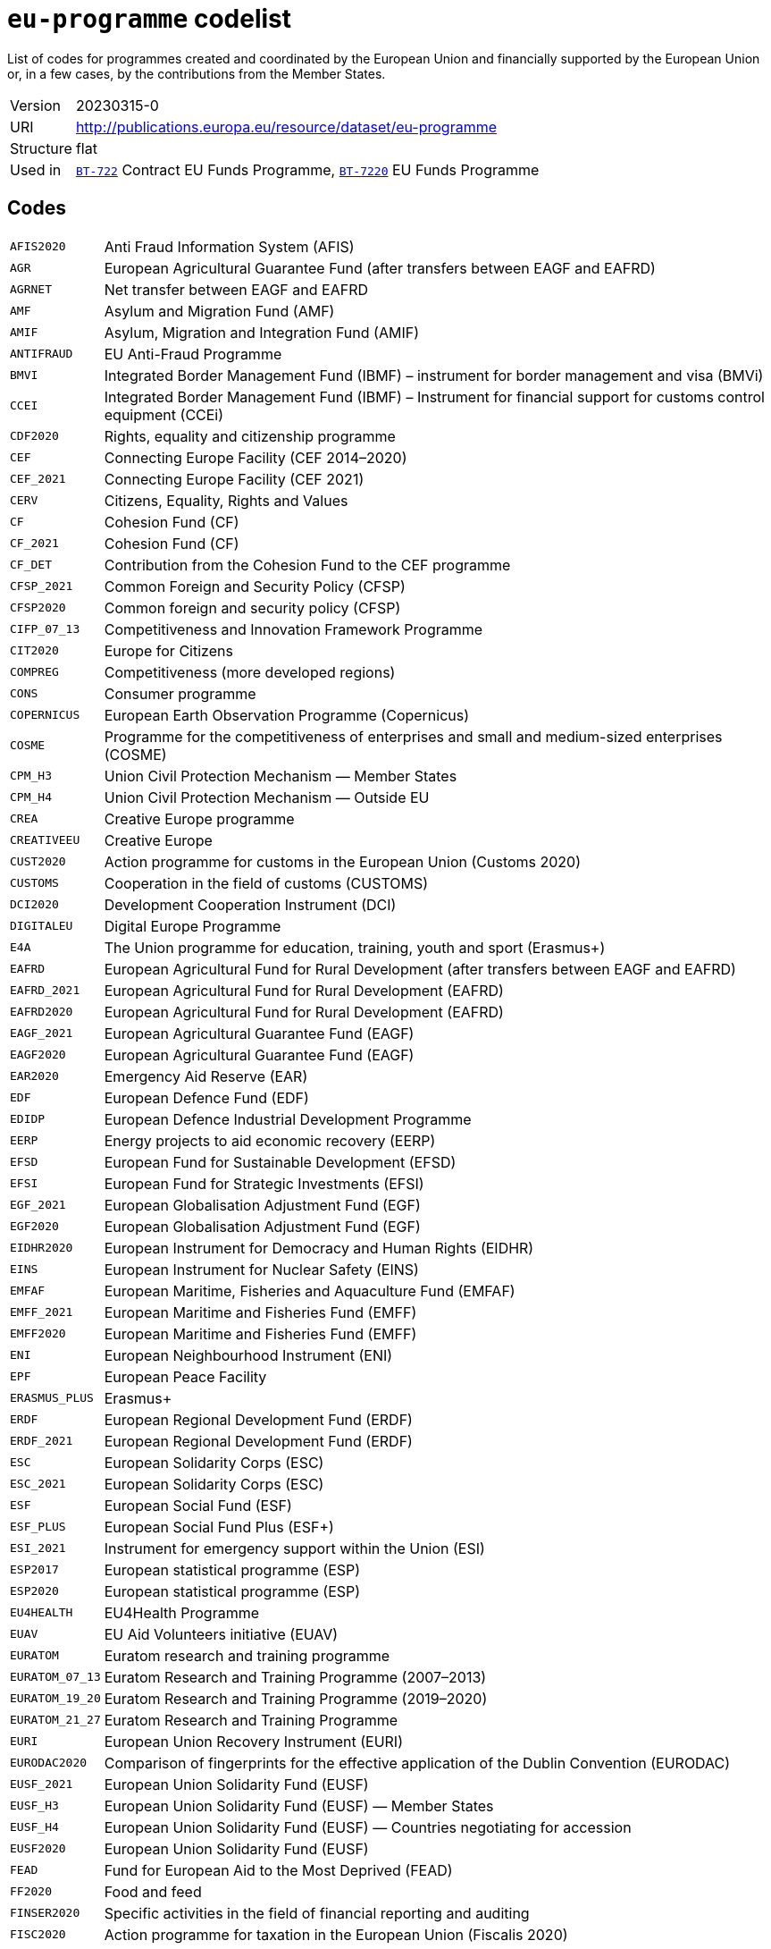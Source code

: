 = `eu-programme` codelist
:navtitle: Codelists

List of codes for programmes created and coordinated by the European Union and financially supported by the European Union or, in a few cases, by the contributions from the Member States.
[horizontal]
Version:: 20230315-0
URI:: http://publications.europa.eu/resource/dataset/eu-programme
Structure:: flat
Used in:: xref:business-terms/BT-722.adoc[`BT-722`] Contract EU Funds Programme, xref:business-terms/BT-7220.adoc[`BT-7220`] EU Funds Programme

== Codes
[horizontal]
  `AFIS2020`::: Anti Fraud Information System (AFIS)
  `AGR`::: European Agricultural Guarantee Fund (after transfers between EAGF and EAFRD)
  `AGRNET`::: Net transfer between EAGF and EAFRD
  `AMF`::: Asylum and Migration Fund (AMF)
  `AMIF`::: Asylum, Migration and Integration Fund (AMIF)
  `ANTIFRAUD`::: EU Anti-Fraud Programme
  `BMVI`::: Integrated Border Management Fund (IBMF) – instrument for border management and visa (BMVi)
  `CCEI`::: Integrated Border Management Fund (IBMF) – Instrument for financial support for customs control equipment (CCEi)
  `CDF2020`::: Rights, equality and citizenship programme
  `CEF`::: Connecting Europe Facility (CEF 2014–2020)
  `CEF_2021`::: Connecting Europe Facility (CEF 2021)
  `CERV`::: Citizens, Equality, Rights and Values
  `CF`::: Cohesion Fund (CF)
  `CF_2021`::: Cohesion Fund (CF)
  `CF_DET`::: Contribution from the Cohesion Fund to the CEF programme
  `CFSP_2021`::: Common Foreign and Security Policy (CFSP)
  `CFSP2020`::: Common foreign and security policy (CFSP)
  `CIFP_07_13`::: Competitiveness and Innovation Framework Programme
  `CIT2020`::: Europe for Citizens
  `COMPREG`::: Competitiveness (more developed regions)
  `CONS`::: Consumer programme
  `COPERNICUS`::: European Earth Observation Programme (Copernicus)
  `COSME`::: Programme for the competitiveness of enterprises and small and medium-sized enterprises (COSME)
  `CPM_H3`::: Union Civil Protection Mechanism — Member States
  `CPM_H4`::: Union Civil Protection Mechanism — Outside EU
  `CREA`::: Creative Europe programme
  `CREATIVEEU`::: Creative Europe
  `CUST2020`::: Action programme for customs in the European Union (Customs 2020)
  `CUSTOMS`::: Cooperation in the field of customs (CUSTOMS)
  `DCI2020`::: Development Cooperation Instrument (DCI)
  `DIGITALEU`::: Digital Europe Programme
  `E4A`::: The Union programme for education, training, youth and sport (Erasmus+)
  `EAFRD`::: European Agricultural Fund for Rural Development (after transfers between EAGF and EAFRD)
  `EAFRD_2021`::: European Agricultural Fund for Rural Development (EAFRD)
  `EAFRD2020`::: European Agricultural Fund for Rural Development (EAFRD)
  `EAGF_2021`::: European Agricultural Guarantee Fund (EAGF)
  `EAGF2020`::: European Agricultural Guarantee Fund (EAGF)
  `EAR2020`::: Emergency Aid Reserve (EAR)
  `EDF`::: European Defence Fund (EDF)
  `EDIDP`::: European Defence Industrial Development Programme
  `EERP`::: Energy projects to aid economic recovery (EERP)
  `EFSD`::: European Fund for Sustainable Development (EFSD)
  `EFSI`::: European Fund for Strategic Investments (EFSI)
  `EGF_2021`::: European Globalisation Adjustment Fund (EGF)
  `EGF2020`::: European Globalisation Adjustment Fund (EGF)
  `EIDHR2020`::: European Instrument for Democracy and Human Rights (EIDHR)
  `EINS`::: European Instrument for Nuclear Safety (EINS)
  `EMFAF`::: European Maritime, Fisheries and Aquaculture Fund (EMFAF)
  `EMFF_2021`::: European Maritime and Fisheries Fund (EMFF)
  `EMFF2020`::: European Maritime and Fisheries Fund (EMFF)
  `ENI`::: European Neighbourhood Instrument (ENI)
  `EPF`::: European Peace Facility
  `ERASMUS_PLUS`::: Erasmus+
  `ERDF`::: European Regional Development Fund (ERDF)
  `ERDF_2021`::: European Regional Development Fund (ERDF)
  `ESC`::: European Solidarity Corps (ESC)
  `ESC_2021`::: European Solidarity Corps (ESC)
  `ESF`::: European Social Fund (ESF)
  `ESF_PLUS`::: European Social Fund Plus (ESF+)
  `ESI_2021`::: Instrument for emergency support within the Union (ESI)
  `ESP2017`::: European statistical programme (ESP)
  `ESP2020`::: European statistical programme (ESP)
  `EU4HEALTH`::: EU4Health Programme
  `EUAV`::: EU Aid Volunteers initiative (EUAV)
  `EURATOM`::: Euratom research and training programme
  `EURATOM_07_13`::: Euratom Research and Training Programme (2007–2013)
  `EURATOM_19_20`::: Euratom Research and Training Programme (2019–2020)
  `EURATOM_21_27`::: Euratom Research and Training Programme
  `EURI`::: European Union Recovery Instrument (EURI)
  `EURODAC2020`::: Comparison of fingerprints for the effective application of the Dublin Convention (EURODAC)
  `EUSF_2021`::: European Union Solidarity Fund (EUSF)
  `EUSF_H3`::: European Union Solidarity Fund (EUSF) — Member States
  `EUSF_H4`::: European Union Solidarity Fund (EUSF) — Countries negotiating for accession
  `EUSF2020`::: European Union Solidarity Fund (EUSF)
  `FEAD`::: Fund for European Aid to the Most Deprived (FEAD)
  `FF2020`::: Food and feed
  `FINSER2020`::: Specific activities in the field of financial reporting and auditing
  `FISC2020`::: Action programme for taxation in the European Union (Fiscalis 2020)
  `FISCALIS`::: Cooperation in the field of taxation (FISCALIS)
  `FP6`::: Sixth Framework Programme for Research and Innovation
  `FP7`::: Seventh Framework Programme for Research and Innovation
  `GAL2014`::: Implementation and exploitation of European satellite navigation systems (EGNOS and Galileo)
  `GRLD2020`::: EU cooperation with Greenland
  `H2020`::: The framework programme for research and innovation (Horizon 2020)
  `HEALTH`::: Union's action in the field of health (Health programme)
  `HERC3`::: Programme to promote activities in the field of the protection of the European Union's financial interests (Hercule III)
  `HFR_09_11`::: Supplementary High Flux Reactor (HFR) programmes
  `HFR_16_19`::: Supplementary High Flux Reactor (HFR) programmes (2016–2019)
  `HFR_20_23`::: Supplementary High Flux Reactor (HFR) programmes (2020–2023)
  `HFR2015`::: Supplementary high flux reactor (HFR) programmes
  `HORIZONEU`::: Horizon Europe – the Framework Programme for Research and Innovation
  `HUMA_2021`::: Humanitarian Aid (HUMA)
  `HUMA2020`::: Humanitarian aid
  `ICFS`::: Enhancing consumers involvement in EU policy making in the field of financial services
  `IES`::: Instrument for emergency support within the Union
  `IF`::: Innovation Fund (IF))
  `IFS2020`::: Instrument contributing to Stability and Peace (IcSP)
  `INSC2020`::: Instrument for Nuclear Safety Cooperation (INSC)
  `INVESTEU`::: InvestEU Programme
  `IPA2`::: Instrument for Pre-accession Assistance (IPA II)
  `IPAIII`::: Instrument for Pre-accession assistance (IPA III)
  `ISA2015`::: Interoperability Solutions for European Public Administrations (ISA)
  `ISA2020`::: Interoperability Solutions for European public administrations, businesses and citizens (ISA2)
  `ISF`::: Internal Security Fund (ISF)
  `ISF_2021`::: Internal Security Fund (ISF)
  `ITER`::: International thermonuclear experimental reactor (ITER)
  `ITER_19_20`::: International Thermonuclear Experimental Reactor (ITER)
  `ITER_2021`::: International Thermonuclear Experimental Reactor (ITER)
  `JTF`::: Just Transition Fund
  `JUST`::: Justice programme
  `JUSTICE`::: Justice Programme
  `LIFE_2021`::: Programme for the Environment and Climate Action (LIFE 2021)
  `LIFE2020`::: Programme for the Environment and Climate Action (LIFE 2014–2020)
  `LOAN2020`::: Guarantee Fund for external actions
  `MFA`::: Macro financial assistance (MFA)
  `MM_2021`::: Military mobility
  `ND`::: Nuclear decommissioning assistance programmes in Bulgaria, Lithuania and Slovakia
  `ND_LITH`::: Nuclear decommissioning assistance programmes (Lithuania)
  `ND_OTHER`::: Nuclear Safety and decommissioning (incl. for Bulgaria and Slovakia)
  `NDICI`::: Neighbourhood, Development and International Cooperation Instrument (NDICI)
  `OCT`::: Overseas Countries and Territories (OCT) (including Greenland)
  `OP_DATPRO`::: Provisional data
  `OUTREG`::: Outermost and sparsely populated regions
  `PERI2020`::: Exchange, assistance and training programme for the protection of the euro against counterfeiting (Pericles 2020)
  `PERICLES`::: Protection of the euro against counterfeiting (the ‘Pericles IV programme’)
  `PI`::: Partnership instrument for cooperation with third countries (PI)
  `PSCI`::: European Union programme for employment and social innovation (EaSI)
  `PSLF_JTM2021`::: Public sector loan facility under the Just Transition Mechanism (JTM)
  `REGCONV`::: Regional convergence (less developed regions)
  `RESCEU`::: Union Civil Protection Mechanism (rescEU)
  `RFMOs`::: Compulsory contributions to regional fisheries management organisations (RFMOs) and to other international organisations
  `RIGHTS_2021`::: Rights and Values Programme
  `RRF`::: European Recovery and Resilience Facility (incl. Technical Support Instrument)
  `SEAR_2021`::: Solidarity and Emergency Aid Reserve (SEAR)
  `SFAs`::: Sustainable Fisheries Partnership Agreements (SFPAs)
  `SINGLEMKT`::: Single Market Programme, including COSME, ISA2, ESP, consumer involvement in fin. Services, financial reporting, Health, Food and Feed, consumer programme
  `SIS2020`::: Schengen Information System (SIS)
  `SPACE`::: European Space Programme
  `TA_IA`::: Technical assistance and innovative actions
  `TCC`::: Instrument of financial support for encouraging the economic development of the Turkish Cypriot community (TCC)
  `TCC_2021`::: Support to the Turkish Cypriot Community
  `TERRCOOP`::: European territorial cooperation
  `TRANSREG`::: Transition regions
  `VIS2020`::: Visa Information System (VIS)
  `YEI`::: Youth employment initiative (specific top-up allocation)

